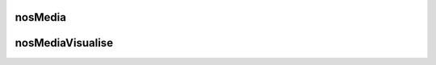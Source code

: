 nosMedia
########

.. js:function:: $container.nosMedia([options])

	Transform an ``<input type="hidden">`` element to a media selector UI in Media Center using plugin `inputFileThumb <http://www.novius-labs.com/contributions/jquery-plugin-inputfile/documentation.html>`_.

	:param JSON options: Optional options

		:mode: ``string``. Can be ``image`` (default) or ``all``.
		:inputFileThumb: ``{}``. options for ``inputFileThumb`` plugin.

	.. code-block:: js

		$(:input).nosMedia();

		$(:input).nosMedia({
			mode: 'image',
			inputFileThumb: {
				title: 'a title'
			}
		});

nosMediaVisualise
#################

.. js:function:: $.nosMediaVisualise(media)

	Display a media, in a popup for images or in a new browser window for others.

	:param JSON media: Media parameters

		:path: ``string``. Media URL.
		:image: ``boolean``.

	.. code-block:: js

		$.nosMediaVisualise({
			path: 'url/of/media/',
			image: true
		});
